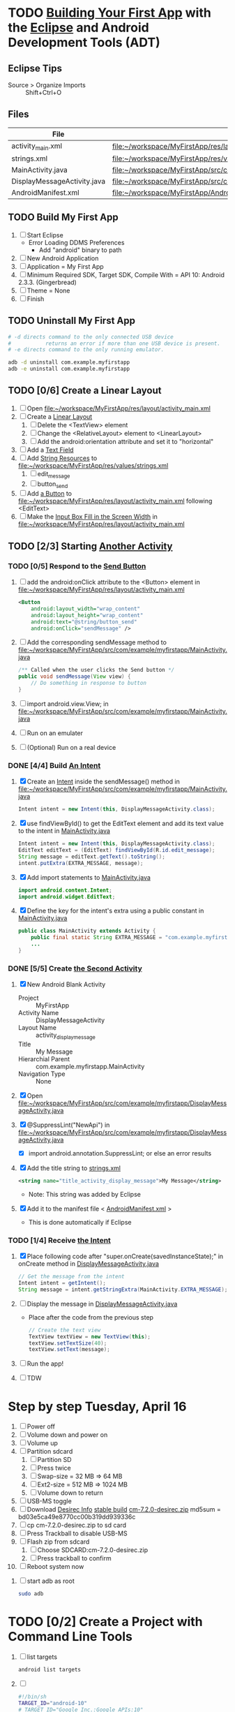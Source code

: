 * TODO [[http://developer.android.com/training/basics/firstapp/index.html][Building Your First App]] with the [[http://en.wikipedia.org/wiki/Eclipse_(software)][Eclipse]] and Android Development Tools (ADT)
** Eclipse Tips
   - Source > Organize Imports :: Shift+Ctrl+O
       
** Files
| File                        | Path                                                                               |
|-----------------------------+------------------------------------------------------------------------------------|
| activity_main.xml           | file:~/workspace/MyFirstApp/res/layout/activity_main.xml                           |
| strings.xml                 | file:~/workspace/MyFirstApp/res/values/strings.xml                                 |
| MainActivity.java           | file:~/workspace/MyFirstApp/src/com/example/myfirstapp/MainActivity.java           |
| DisplayMessageActivity.java | file:~/workspace/MyFirstApp/src/com/example/myfirstapp/DisplayMessageActivity.java |
| AndroidManifest.xml         | file:~/workspace/MyFirstApp/AndroidManifest.xml                                    |
** TODO Build My First App
  1. [ ] Start Eclipse
     - Error Loading DDMS Preferences
       + Add "android" binary to path
  2. [ ] New Android Application
  3. [ ] Application = My First App
  4. [ ] Minimum Required SDK, Target SDK, Compile With = API 10: Android 2.3.3. (Gingerbread)
  5. [ ] Theme = None
  6. [ ] Finish
** TODO Uninstall My First App
   #+BEGIN_SRC sh :tangle tools/uninstall-app-with-adb.sh :shebang #!/bin/bash
     # -d directs command to the only connected USB device
     #           returns an error if more than one USB device is present.
     # -e directs command to the only running emulator.

     adb -d uninstall com.example.myfirstapp
     adb -e uninstall com.example.myfirstapp
   #+END_SRC
** TODO [0/6] Create a Linear Layout
   1. [ ] Open file:~/workspace/MyFirstApp/res/layout/activity_main.xml
   2. [ ] Create a [[http://developer.android.com/training/basics/firstapp/building-ui.html#LinearLayout][Linear Layout]]
      1. [ ] Delete the <TextView> element
      2. [ ] Change the <RelativeLayout> element to <LinearLayout>
      3. [ ] Add the android:orientation attribute and set it to "horizontal"
   3. [ ] Add a [[http://developer.android.com/training/basics/firstapp/building-ui.html#TextInput][Text Field]]
   4. [ ] Add [[http://developer.android.com/training/basics/firstapp/building-ui.html#Strings][String Resources]] to file:~/workspace/MyFirstApp/res/values/strings.xml
      1. [ ] edit_message
      2. [ ] button_send
   5. [ ] Add [[http://developer.android.com/training/basics/firstapp/building-ui.html#Button][a Button]] to file:~/workspace/MyFirstApp/res/layout/activity_main.xml following <EditText>
   6. [ ] Make the [[http://developer.android.com/training/basics/firstapp/building-ui.html#Weight][Input Box Fill in the Screen Width]] in file:~/workspace/MyFirstApp/res/layout/activity_main.xml
** TODO [2/3] Starting [[http://developer.android.com/training/basics/firstapp/starting-activity.html][Another Activity]]
*** TODO [0/5] Respond to the [[http://developer.android.com/training/basics/firstapp/starting-activity.html#RespondToButton][Send Button]]
    1. [ ] add the android:onClick attribute to the <Button> element in file:~/workspace/MyFirstApp/res/layout/activity_main.xml
       #+BEGIN_SRC xml
         <Button
             android:layout_width="wrap_content"
             android:layout_height="wrap_content"
             android:text="@string/button_send"
             android:onClick="sendMessage" />
       #+END_SRC
    2. [ ] Add the corresponding sendMessage method to file:~/workspace/MyFirstApp/src/com/example/myfirstapp/MainActivity.java
       #+BEGIN_SRC java
         /** Called when the user clicks the Send button */
         public void sendMessage(View view) {
             // Do something in response to button
         }
       #+END_SRC
    3. [ ] import android.view.View; in file:~/workspace/MyFirstApp/src/com/example/myfirstapp/MainActivity.java
    4. [ ] Run on an emulater
    5. [ ] (Optional) Run on a real device
*** DONE [4/4] Build [[http://developer.android.com/training/basics/firstapp/starting-activity.html#BuildIntent][An Intent]]
    1. [X] Create an [[http://developer.android.com/reference/android/content/Intent.html][Intent]] inside the sendMessage() method in
           file:~/workspace/MyFirstApp/src/com/example/myfirstapp/MainActivity.java
       #+BEGIN_SRC java
         Intent intent = new Intent(this, DisplayMessageActivity.class);
       #+END_SRC
    2. [X] use findViewById() to get the EditText element and add its text value to the intent in [[file:~/workspace/MyFirstApp/src/com/example/myfirstapp/MainActivity.java][MainActivity.java]]
       #+BEGIN_SRC java
         Intent intent = new Intent(this, DisplayMessageActivity.class);
         EditText editText = (EditText) findViewById(R.id.edit_message);
         String message = editText.getText().toString();
         intent.putExtra(EXTRA_MESSAGE, message);
       #+END_SRC
    3. [X] Add import statements to [[file:~/workspace/MyFirstApp/src/com/example/myfirstapp/MainActivity.java][MainActivity.java]]
       #+BEGIN_SRC java
         import android.content.Intent;
         import android.widget.EditText;
       #+END_SRC
    4. [X] Define the key for the intent's extra using a public constant in [[file:~/workspace/MyFirstApp/src/com/example/myfirstapp/MainActivity.java][MainActivity.java]]
       #+BEGIN_SRC java
         public class MainActivity extends Activity {
             public final static String EXTRA_MESSAGE = "com.example.myfirstapp.MESSAGE";
             ...
         }
       #+END_SRC
*** DONE [5/5] Create [[http://developer.android.com/training/basics/firstapp/starting-activity.html#CreateActivity][the Second Activity]]
    1. [X] New Android Blank Activity
       - Project :: MyFirstApp
       - Activity Name :: DisplayMessageActivity
       - Layout Name :: activity_display_message
       - Title :: My Message
       - Hierarchial Parent :: com.example.myfirstapp.MainActivity
       - Navigation Type :: None
    2. [X] Open file:~/workspace/MyFirstApp/src/com/example/myfirstapp/DisplayMessageActivity.java
    3. [X] @SuppressLint("NewApi") in file:~/workspace/MyFirstApp/src/com/example/myfirstapp/DisplayMessageActivity.java
       - [X] import android.annotation.SuppressLint; or else an error results
    4. [X] Add the title string to [[file:~/workspace/MyFirstApp/res/values/strings.xml][strings.xml]]
       #+BEGIN_SRC xml
          <string name="title_activity_display_message">My Message</string>
       #+END_SRC
       - Note: This string was added by Eclipse
    5. [X] Add it to the manifest file < [[file:~/workspace/MyFirstApp/AndroidManifest.xml][AndroidManifest.xml]] >
       - This is done automatically if Eclipse
*** TODO [1/4] Receive [[http://developer.android.com/training/basics/firstapp/starting-activity.html#ReceiveIntent][the Intent]]
    1. [X] Place following code after "super.onCreate(savedInstanceState);" in onCreate method in [[file:~/workspace/MyFirstApp/src/com/example/myfirstapp/DisplayMessageActivity.java][DisplayMessageActivity.java]]
       #+BEGIN_SRC java
         // Get the message from the intent
         Intent intent = getIntent();
         String message = intent.getStringExtra(MainActivity.EXTRA_MESSAGE);
       #+END_SRC
    2. [ ] Display the message in [[file:~/workspace/MyFirstApp/src/com/example/myfirstapp/DisplayMessageActivity.java][DisplayMessageActivity.java]]
       - Place after the code from the previous step
       #+BEGIN_SRC java
         // Create the text view
         TextView textView = new TextView(this);
         textView.setTextSize(40);
         textView.setText(message);
       #+END_SRC
    3. [ ] Run the app!
    4. [ ] TDW
    

* Step by step Tuesday, April 16
  1. [ ] Power off
  2. [ ] Volume down and power on
  3. [ ] Volume up
  4. [ ] Partition sdcard
     1. [ ] Partition SD
     2. [ ] Press twice
     3. [ ] Swap-size = 32 MB => 64 MB
     4. [ ] Ext2-size = 512 MB => 1024 MB
     5. [ ] Volume down to return
  5. [ ] USB-MS toggle
  6. [ ] Download [[http://wiki.cyanogenmod.org/w/Desirec_Info][Desirec Info]] [[http://download.cyanogenmod.org/?type=stable&device=desirec][stable build]] [[http://download.cyanogenmod.org/get/jenkins/2823/cm-7.2.0-desirec.zip][cm-7.2.0-desirec.zip]] md5sum = bd03e5ca49e8770cc00b319dd939336c
  7. [ ] cp cm-7.2.0-desirec.zip to sd card
  8. [ ] Press Trackball to disable USB-MS
  9. [ ] Flash zip from sdcard
      1. [ ] Choose SDCARD:cm-7.2.0-desirec.zip
      2. [ ] Press trackball to confirm
  10. [ ] Reboot system now


  7. [ ] start adb as root
     #+BEGIN_SRC sh
       sudo adb
     #+END_SRC
   
* TODO [0/2] Create a Project with Command Line Tools
   1. [ ] list targets
      #+BEGIN_SRC sh
        android list targets
      #+END_SRC
   2. [ ] 
      #+BEGIN_SRC sh :tangle build-first-app.sh
        #!/bin/sh
        TARGET_ID="android-10"
        # TARGET_ID="Google Inc.:Google APIs:10"
        PATH_TO_WORKSPACE="/home/troy/workspace"

        android create project --target $TARGET_ID --name MyFirstApp \
        --path $PATH_TO_WORKSPACE/MyFirstApp --activity MainActivity \
        --package com.example.myfirstapp
      #+END_SRC
* Step by step
1. [ ] Order tethering cable
   - USB Data Cable For HTC Droid Eris
   - Total:	$7.98
   - http://www.cellphoneshop.net/
2. [ ] Order 8 GB MicroSDHC Card
   - 2254.30
3. [ ] http://wiki.cyanogenmod.org/w/Main_Page
4. [ ] About / what
5. [ ] How to install
6. [ ] http://wiki.cyanogenmod.org/w/Desirec_Info
7. [ ] 
* Installing CyanogenMod from recovery
1. [ ] partition sd card
2. [ ] Download cm-7-20130301-NIGHTLY-desirec.zip
3. [ ] Place the CyanogenMod rom .zip file on the root of the SD card
   #+BEGIN_SRC sh
     adb push cm-7-20130301-NIGHTLY-desirec.zip /sdcard
   #+END_SRC
4. [ ] Flash zip from sdcard
   #+BEGIN_EXAMPLE
   E: No zip files found
   #+END_EXAMPLE
5. [ ] Install gapps-gb-20110828-signed.zip
* Log
* Android Applications
** Free voice calls
* HTC Droid Eris
  - Screen :: 3.2 inch HVGA 320x480
  - Device Definition :: 3.2" HVGA slider ADP1 (320 x 480, Normal mdpi screen)  
* Build
  1. [ ] [[http://wiki.cyanogenmod.org/w/Build_for_desirec]]
  2. [ ] 
     #+BEGIN_SRC sh
       mkdir -p ~/bin
       mkdir -p ~/android/system
     #+END_SRC
  3. [ ] repo
     #+BEGIN_SRC sh
       cd ~/bin && wget https://dl-ssl.google.com/dl/googlesource/git-repo/repo && chmod +x ~/bin/repo
     #+END_SRC
  4. [ ] path
     #+BEGIN_SRC sh
       export PATH=${PATH}:~/bin
     #+END_SRC
  5. [ ]
      #+BEGIN_SRC sh
	cd ~/android/system/
	repo init -u git://github.com/CyanogenMod/android.git -b gingerbread
      #+END_SRC
      #+BEGIN_SRC sh
	repo sync
      #+END_SRC
  6. [ ] Get prebuilt Rom Manager
     #+BEGIN_SRC sh
        cd ~/android/system/vendor/cyanogen && ./get-rommanager
     #+END_SRC
  7. [ ] 
     #+BEGIN_SRC sh
       cd ~/android/system
       source build/envsetup.sh
       lunch
     #+END_SRC
* Links
  - http://android.stackexchange.com/questions/29828/how-can-i-mount-or-unmount-the-sd-card-using-adb
  - http://developer.android.com/tools/index.html
  - http://download.cyanogenmod.org/?type=stable&device=desirec
  - http://forums.devshed.com/python-programming-11/importerror-no-module-named-cpickle-938161.html
  - http://get.cm/?device=desirec
  - http://goo.im/gapps
  - http://wiki.cyanogenmod.org/w/ADB
  - http://wiki.cyanogenmod.org/w/Build_for_desirec#Download_the_source_code
  - http://wiki.cyanogenmod.org/w/Community
  - http://wiki.cyanogenmod.org/w/Install_CM_for_desirec
  - http://wiki.rootzwiki.com/Google_Apps
  - http://www.addictivetips.com/mobile/the-complete-review-of-cyanogenmod-7-walkthrough-guide/#1
  - http://www.droidforums.net/forum/motorola-droid/6489-how-pair-bluetooth-blueant-z9i.html
  - http://www.economyofeffort.com/2010/07/30/turn-an-android-handset-into-a-free-wifi-phone-with-google-voice/
  - https://code.google.com/p/cyanogenmod-kovsky/downloads/detail?name=gapps-gb-20110828-signed.zip&can=2&q=
  - https://groups.google.com/forum/?fromgroups=#!topic/android-discuss/-Fp5VkTmW1k
  - https://www.linux.com/learn/tutorials/698725-how-to-install-cyanogenmod-on-an-android-phone
* Android Applications
** GrooVe IP Lite
   - Access Request :: ouath2:https://www.googleapis.com/auth/googletalk
   - http://snrblabs.com/snrb/grooveIp.aspx
*** Echo problem on reciever end
   - Change microphone volume from -2 to -8
   - Change speaker volume from 0 to -5
